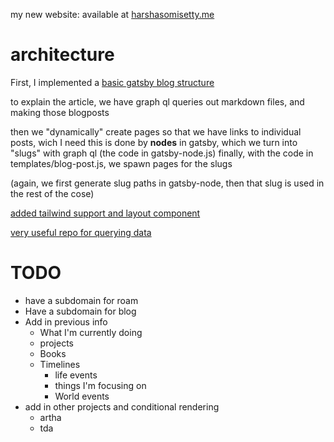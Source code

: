 my new website: available at [[https://harshasomisetty.me][harshasomisetty.me]]

* architecture
First, I implemented a [[https://blog.logrocket.com/creating-a-gatsby-blog-from-scratch/][basic gatsby blog structure]]

to explain the article, we have graph ql queries out markdown files, and making those blogposts

then we "dynamically" create pages so that we have links to individual posts, wich I need
this is done by *nodes* in gatsby, which we turn into "slugs" with graph ql (the code in gatsby-node.js)
finally, with the code in templates/blog-post.js, we spawn pages for the slugs

(again, we first generate slug paths in gatsby-node, then that slug is used in the rest of the cose)

[[https://blog.logrocket.com/using-gatsby-with-tailwind-css-a-tutorial-with-examples/][added tailwind support and layout component]]

[[https://github.com/daniel-norris/gatsby-tutorial][very useful repo for querying data]]

* TODO
- have a subdomain for roam
- Have a subdomain for blog
- Add in previous info
  - What I'm currently doing
  - projects
  - Books
  - Timelines
    - life events
    - things I'm focusing on
    - World events
- add in other projects and conditional rendering
  - artha
  - tda 




